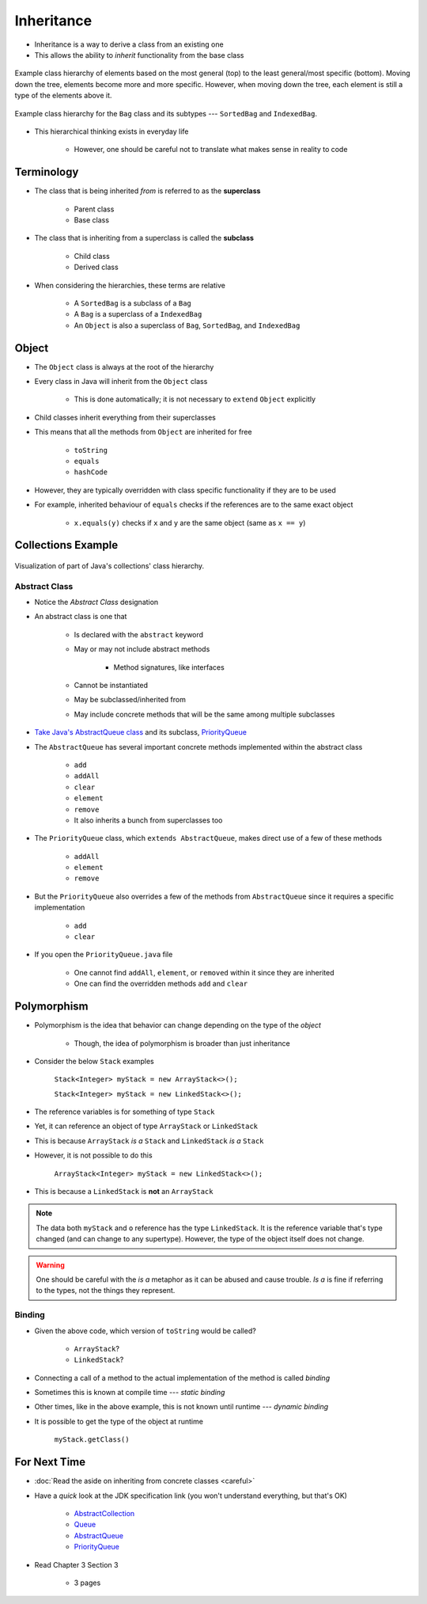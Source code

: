 ***********
Inheritance
***********

* Inheritance is a way to derive a class from an existing one
* This allows the ability to *inherit* functionality from the base class

.. figure:: vehicle.png
    :width: 500 px
    :align: center

    Example class hierarchy of elements based on the most general (top) to the least general/most specific (bottom).
    Moving down the tree, elements become more and more specific. However, when moving down the tree, each element is
    still a type of the elements above it.


.. figure:: bag.png
    :width: 500 px
    :align: center

    Example class hierarchy for the ``Bag`` class and its subtypes --- ``SortedBag`` and ``IndexedBag``.


* This hierarchical thinking exists in everyday life

    * However, one should be careful not to translate what makes sense in reality to code



Terminology
===========

* The class that is being inherited *from* is referred to as the **superclass**

    * Parent class
    * Base class

* The class that is inheriting from a superclass is called the **subclass**

    * Child class
    * Derived class

* When considering the hierarchies, these terms are relative

    * A ``SortedBag`` is a subclass of a ``Bag``
    * A ``Bag`` is a superclass of a ``IndexedBag``
    * An ``Object`` is also a superclass of ``Bag``, ``SortedBag``, and ``IndexedBag``



Object
======

* The ``Object`` class is always at the root of the hierarchy
* Every class in Java will inherit from the ``Object`` class

    * This is done automatically; it is not necessary to ``extend`` ``Object`` explicitly


* Child classes inherit everything from their superclasses
* This means that all the methods from ``Object`` are inherited for free

    * ``toString``
    * ``equals``
    * ``hashCode``


* However, they are typically overridden with class specific functionality if they are to be used
* For example, inherited behaviour of ``equals`` checks if the references are to the same exact object

    * ``x.equals(y)`` checks if ``x`` and ``y`` are the same object (same as ``x == y``)



Collections Example
===================

.. figure:: collections_inheritance.png
    :width: 750 px
    :align: center
    :target: https://en.wikipedia.org/wiki/Java_collections_framework

    Visualization of part of Java's collections' class hierarchy.



Abstract Class
--------------

* Notice the *Abstract Class* designation
* An abstract class is one that

    * Is declared with the ``abstract`` keyword
    * May or may not include abstract methods

        * Method signatures, like interfaces


    * Cannot be instantiated
    * May be subclassed/inherited from
    * May include concrete methods that will be the same among multiple subclasses


* `Take Java's AbstractQueue class <https://docs.oracle.com/en/java/javase/17/docs/api/java.base/java/util/AbstractQueue.html>`_ and its subclass, `PriorityQueue <https://docs.oracle.com/en/java/javase/17/docs/api/java.base/java/util/PriorityQueue.html>`_

* The ``AbstractQueue`` has several important concrete methods implemented within the abstract class

    * ``add``
    * ``addAll``
    * ``clear``
    * ``element``
    * ``remove``
    * It also inherits a bunch from superclasses too


* The ``PriorityQueue`` class, which ``extends AbstractQueue``, makes direct use of a few of these methods

    * ``addAll``
    * ``element``
    * ``remove``


* But the ``PriorityQueue`` also overrides a few of the methods from ``AbstractQueue`` since it requires a specific implementation

    * ``add``
    * ``clear``


* If you open the ``PriorityQueue.java`` file

    * One cannot find ``addAll``, ``element``, or ``removed`` within it since they are inherited
    * One can find the overridden methods ``add`` and ``clear``



Polymorphism
============

* Polymorphism is the idea that behavior can change depending on the type of the *object*

    * Though, the idea of polymorphism is broader than just inheritance


* Consider the below ``Stack`` examples

    ``Stack<Integer> myStack = new ArrayStack<>();``

    ``Stack<Integer> myStack = new LinkedStack<>();``



* The reference variables is for something of type ``Stack``
* Yet, it can reference an object of type ``ArrayStack`` or ``LinkedStack``
* This is because ``ArrayStack`` *is a* ``Stack`` and ``LinkedStack`` *is a* ``Stack``

* However, it is not possible to do this

    ``ArrayStack<Integer> myStack = new LinkedStack<>();``


* This is because a ``LinkedStack`` is **not** an ``ArrayStack``


.. note::

    .. code-block:: java
        :linenos:

        Stack<Integer> myStack = new LinkedStack<>();
        Object o = myStack;

    The data both ``myStack`` and ``o`` reference has the type ``LinkedStack``. It is the reference variable that's type
    changed (and can change to any supertype). However, the type of the object itself does not change.


.. warning::

    One should be careful with the *is a* metaphor as it can be abused and cause trouble. *Is a* is fine if referring to
    the types, not the things they represent.



Binding
-------

.. code-block:: java
    :linenos:

    Stack<Integer> myStack;
    if (randomNumber < 50) {
        myStack = new ArrayStack<>();
    } else {
        myStack = new LinkedStack<>();
    }

    myStack.push(11);
    myStack.push(22);
    myStack.push(33);
    System.out.println(myStack);


* Given the above code, which version of ``toString`` would be called?

    * ``ArrayStack``?
    * ``LinkedStack``?


* Connecting a call of a method to the actual implementation of the method is called *binding*
* Sometimes this is known at compile time --- *static binding*
* Other times, like in the above example, this is not known until runtime --- *dynamic binding*


* It is possible to get the type of the object at runtime

    ``myStack.getClass()``



For Next Time
=============

* :doc:`Read the aside on inheriting from concrete classes <careful>`
* Have a *quick* look at the JDK specification link (you won't understand everything, but that's OK)

    * `AbstractCollection <https://docs.oracle.com/en/java/javase/17/docs/api/java.base/java/util/AbstractCollection.html>`_
    * `Queue <https://docs.oracle.com/en/java/javase/17/docs/api/java.base/java/util/Queue.html>`_
    * `AbstractQueue <https://docs.oracle.com/en/java/javase/17/docs/api/java.base/java/util/AbstractQueue.html>`_
    * `PriorityQueue <https://docs.oracle.com/en/java/javase/17/docs/api/java.base/java/util/PriorityQueue.html>`_


* Read Chapter 3 Section 3

    * 3 pages
